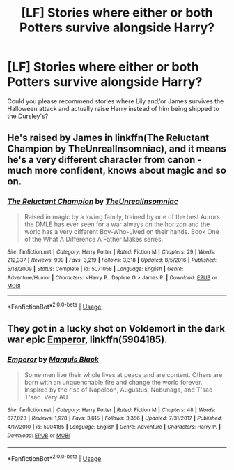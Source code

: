 #+TITLE: [LF] Stories where either or both Potters survive alongside Harry?

* [LF] Stories where either or both Potters survive alongside Harry?
:PROPERTIES:
:Author: Wirenfeldt
:Score: 18
:DateUnix: 1531389913.0
:DateShort: 2018-Jul-12
:FlairText: Request
:END:
Could you please recommend stories where Lily and/or James survives the Halloween attack and actually raise Harry instead of him being shipped to the Dursley's?


** He's raised by James in linkffn(The Reluctant Champion by TheUnrealInsomniac), and it means he's a very different character from canon - much more confident, knows about magic and so on.
:PROPERTIES:
:Author: rpeh
:Score: 3
:DateUnix: 1531397278.0
:DateShort: 2018-Jul-12
:END:

*** [[https://www.fanfiction.net/s/5071058/1/][*/The Reluctant Champion/*]] by [[https://www.fanfiction.net/u/1280940/TheUnrealInsomniac][/TheUnrealInsomniac/]]

#+begin_quote
  Raised in magic by a loving family, trained by one of the best Aurors the DMLE has ever seen for a war always on the horizon and the world has a very different Boy-Who-Lived on their hands. Book One of the What A Difference A Father Makes series.
#+end_quote

^{/Site/:} ^{fanfiction.net} ^{*|*} ^{/Category/:} ^{Harry} ^{Potter} ^{*|*} ^{/Rated/:} ^{Fiction} ^{M} ^{*|*} ^{/Chapters/:} ^{29} ^{*|*} ^{/Words/:} ^{212,337} ^{*|*} ^{/Reviews/:} ^{909} ^{*|*} ^{/Favs/:} ^{3,219} ^{*|*} ^{/Follows/:} ^{3,318} ^{*|*} ^{/Updated/:} ^{8/5/2016} ^{*|*} ^{/Published/:} ^{5/18/2009} ^{*|*} ^{/Status/:} ^{Complete} ^{*|*} ^{/id/:} ^{5071058} ^{*|*} ^{/Language/:} ^{English} ^{*|*} ^{/Genre/:} ^{Adventure/Humor} ^{*|*} ^{/Characters/:} ^{<Harry} ^{P.,} ^{Daphne} ^{G.>} ^{James} ^{P.} ^{*|*} ^{/Download/:} ^{[[http://www.ff2ebook.com/old/ffn-bot/index.php?id=5071058&source=ff&filetype=epub][EPUB]]} ^{or} ^{[[http://www.ff2ebook.com/old/ffn-bot/index.php?id=5071058&source=ff&filetype=mobi][MOBI]]}

--------------

*FanfictionBot*^{2.0.0-beta} | [[https://github.com/tusing/reddit-ffn-bot/wiki/Usage][Usage]]
:PROPERTIES:
:Author: FanfictionBot
:Score: 1
:DateUnix: 1531397312.0
:DateShort: 2018-Jul-12
:END:


** They got in a lucky shot on Voldemort in the dark war epic [[https://m.fanfiction.net/s/5904185/1/][Emperor]], linkffn(5904185).
:PROPERTIES:
:Author: InquisitorCOC
:Score: 3
:DateUnix: 1531423410.0
:DateShort: 2018-Jul-12
:END:

*** [[https://www.fanfiction.net/s/5904185/1/][*/Emperor/*]] by [[https://www.fanfiction.net/u/1227033/Marquis-Black][/Marquis Black/]]

#+begin_quote
  Some men live their whole lives at peace and are content. Others are born with an unquenchable fire and change the world forever. Inspired by the rise of Napoleon, Augustus, Nobunaga, and T'sao T'sao. Very AU.
#+end_quote

^{/Site/:} ^{fanfiction.net} ^{*|*} ^{/Category/:} ^{Harry} ^{Potter} ^{*|*} ^{/Rated/:} ^{Fiction} ^{M} ^{*|*} ^{/Chapters/:} ^{48} ^{*|*} ^{/Words/:} ^{677,023} ^{*|*} ^{/Reviews/:} ^{1,978} ^{*|*} ^{/Favs/:} ^{3,615} ^{*|*} ^{/Follows/:} ^{3,356} ^{*|*} ^{/Updated/:} ^{7/31/2017} ^{*|*} ^{/Published/:} ^{4/17/2010} ^{*|*} ^{/id/:} ^{5904185} ^{*|*} ^{/Language/:} ^{English} ^{*|*} ^{/Genre/:} ^{Adventure} ^{*|*} ^{/Characters/:} ^{Harry} ^{P.} ^{*|*} ^{/Download/:} ^{[[http://www.ff2ebook.com/old/ffn-bot/index.php?id=5904185&source=ff&filetype=epub][EPUB]]} ^{or} ^{[[http://www.ff2ebook.com/old/ffn-bot/index.php?id=5904185&source=ff&filetype=mobi][MOBI]]}

--------------

*FanfictionBot*^{2.0.0-beta} | [[https://github.com/tusing/reddit-ffn-bot/wiki/Usage][Usage]]
:PROPERTIES:
:Author: FanfictionBot
:Score: 1
:DateUnix: 1531423422.0
:DateShort: 2018-Jul-12
:END:
